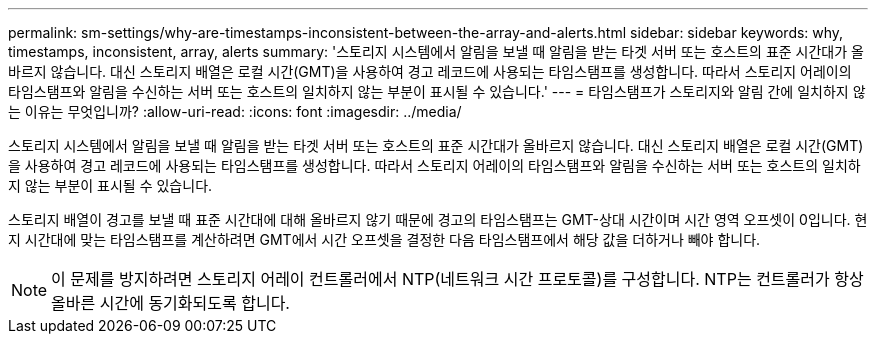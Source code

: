 ---
permalink: sm-settings/why-are-timestamps-inconsistent-between-the-array-and-alerts.html 
sidebar: sidebar 
keywords: why, timestamps, inconsistent, array, alerts 
summary: '스토리지 시스템에서 알림을 보낼 때 알림을 받는 타겟 서버 또는 호스트의 표준 시간대가 올바르지 않습니다. 대신 스토리지 배열은 로컬 시간(GMT)을 사용하여 경고 레코드에 사용되는 타임스탬프를 생성합니다. 따라서 스토리지 어레이의 타임스탬프와 알림을 수신하는 서버 또는 호스트의 일치하지 않는 부분이 표시될 수 있습니다.' 
---
= 타임스탬프가 스토리지와 알림 간에 일치하지 않는 이유는 무엇입니까?
:allow-uri-read: 
:icons: font
:imagesdir: ../media/


[role="lead"]
스토리지 시스템에서 알림을 보낼 때 알림을 받는 타겟 서버 또는 호스트의 표준 시간대가 올바르지 않습니다. 대신 스토리지 배열은 로컬 시간(GMT)을 사용하여 경고 레코드에 사용되는 타임스탬프를 생성합니다. 따라서 스토리지 어레이의 타임스탬프와 알림을 수신하는 서버 또는 호스트의 일치하지 않는 부분이 표시될 수 있습니다.

스토리지 배열이 경고를 보낼 때 표준 시간대에 대해 올바르지 않기 때문에 경고의 타임스탬프는 GMT-상대 시간이며 시간 영역 오프셋이 0입니다. 현지 시간대에 맞는 타임스탬프를 계산하려면 GMT에서 시간 오프셋을 결정한 다음 타임스탬프에서 해당 값을 더하거나 빼야 합니다.

[NOTE]
====
이 문제를 방지하려면 스토리지 어레이 컨트롤러에서 NTP(네트워크 시간 프로토콜)를 구성합니다. NTP는 컨트롤러가 항상 올바른 시간에 동기화되도록 합니다.

====